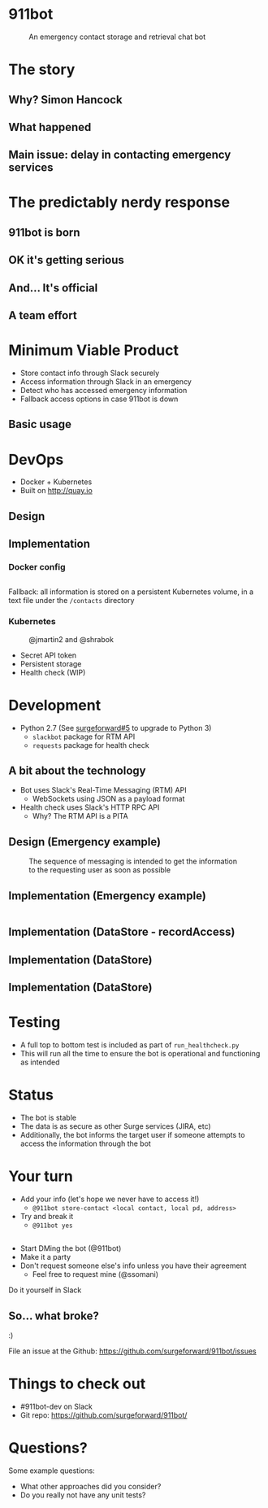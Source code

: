 #+REVEAL_ROOT: https://cdnjs.cloudflare.com/ajax/libs/reveal.js/3.3.0
#+OPTIONS: toc:nil reveal_title_slide:nil num:nil
#+REVEAL_PLUGINS: (highlight)
#+REVEAL_THEME: solarized

# Needed to not show figure numbers
#+REVEAL_EXTRA_CSS: ./stylesheet.css

* 911bot
  :PROPERTIES:
  :CUSTOM_ID: first-slide
  :END:
#+CAPTION: An emergency contact storage and retrieval chat bot
[[./logo.png]]

* The story

** Why? Simon Hancock
   #+ATTR_HTML: :height 400px
   [[./simon.jpg]]
   
** What happened
   #+ATTR_HTML: :height 500px
   [[./mattsemail.png]]

** Main issue: delay in contacting emergency services

* The predictably nerdy response 

** 911bot is born
   [[./911bot_born.png]]
   [[./911botdev.png]]

** OK it's getting serious
   [[./mvp_stories.png]]

** And... It's official
   [[./github.png]]

** A team effort

* Minimum Viable Product
  + Store contact info through Slack securely
  + Access information through Slack in an emergency
  + Detect who has accessed emergency information
  + Fallback access options in case 911bot is down

** Basic usage
   [[./usage.png]]

* DevOps

   + Docker + Kubernetes
   + Built on http://quay.io

** Design
   [[../deployment.png]]
 
** Implementation 

*** Docker config

    #+CAPTION: @cwspear
    #+INCLUDE: "../Dockerfile" src dockerfile
    Fallback: all information is stored on a persistent Kubernetes volume, in a
    text file under the ~/contacts~ directory
*** Kubernetes
   
    #+CAPTION: @jmartin2 and @shrabok
    [[./classified.jpg]]
    + Secret API token
    + Persistent storage
    + Health check (WIP)

* Development
  + Python 2.7 (See [[https://github.com/surgeforward/911bot/issues/5][surgeforward#5]] to upgrade to Python 3)
    + ~slackbot~ package for RTM API
    + ~requests~ package for health check
** A bit about the technology

   + Bot uses Slack's Real-Time Messaging (RTM) API
     + WebSockets using JSON as a payload format
   + Health check uses Slack's HTTP RPC API
     + Why? The RTM API is a PITA
** Design (Emergency example)

   #+CAPTION: The sequence of messaging is intended to get the information to the requesting user as soon as possible
   [[../dynamic_emergency.png]]

** Implementation (Emergency example)

   #+INCLUDE: "../bot/plugins.py" src python :lines "70-85" 

** Implementation (DataStore - recordAccess)
   #+INCLUDE: ../bot/store.py src python :lines "44-48"
** Implementation (DataStore)
   #+INCLUDE: ../bot/store.py src python :lines "11-14"
   #+INCLUDE: ../bot/store.py src python :lines "15-27"

** Implementation (DataStore)
   #+INCLUDE: ../bot/store.py src python :lines "28-40"

* Testing 

  + A full top to bottom test is included as part of ~run_healthcheck.py~
  + This will run all the time to ensure the bot is operational and functioning
    as intended

* Status

  + The bot is stable
  + The data is as secure as other Surge services (JIRA, etc)
  + Additionally, the bot informs the target user if someone attempts to access
    the information through the bot

* Your turn

  + Add your info (let's hope we never have to access it!)
    + ~@911bot store-contact <local contact, local pd, address>~
  + Try and break it
    + ~@911bot yes~

  
** 
   [[./live.gif]]

   + Start DMing the bot (@911bot)
   + Make it a party
   + Don't request someone else's info unless you have their agreement
     + Feel free to request mine (@ssomani)
   #+BEGIN_NOTES
   Do it yourself in Slack
   #+END_NOTES 

** So... what broke?

   :)

   File an issue at the Github: https://github.com/surgeforward/911bot/issues

* Things to check out
  + #911bot-dev on Slack
  + Git repo: https://github.com/surgeforward/911bot/
    
* Questions?
  Some example questions:
  + What other approaches did you consider?
  + Do you really not have any unit tests?
